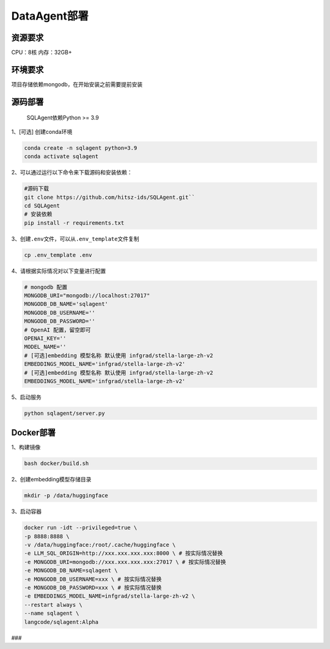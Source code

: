 .. _header-n0:

DataAgent部署
=============

.. _header-n27:

资源要求
--------

CPU：8核 内存：32GB+

.. _header-n3:

环境要求
--------

项目存储依赖mongodb，在开始安装之前需要提前安装

.. _header-n5:

源码部署
--------

   SQLAgent依赖Python >= 3.9

1、[可选] 创建conda环境

.. code::

   conda create -n sqlagent python=3.9
   conda activate sqlagent

2、可以通过运行以下命令来下载源码和安装依赖：

.. code::

   #源码下载
   git clone https://github.com/hitsz-ids/SQLAgent.git``
   cd SQLAgent
   # 安装依赖
   pip install -r requirements.txt

3、创建\ ``.env``\ 文件，可以从\ ``.env_template``\ 文件复制

.. code::

   cp .env_template .env

4、请根据实际情况对以下变量进行配置

.. code::

   # mongodb 配置
   MONGODB_URI="mongodb://localhost:27017"
   MONGODB_DB_NAME='sqlagent'
   MONGODB_DB_USERNAME=''
   MONGODB_DB_PASSWORD=''
   # OpenAI 配置，留空即可
   OPENAI_KEY=''
   MODEL_NAME=''
   # [可选]embedding 模型名称 默认使用 infgrad/stella-large-zh-v2
   EMBEDDINGS_MODEL_NAME='infgrad/stella-large-zh-v2'
   # [可选]embedding 模型名称 默认使用 infgrad/stella-large-zh-v2
   EMBEDDINGS_MODEL_NAME='infgrad/stella-large-zh-v2'

5、启动服务

.. code::

   python sqlagent/server.py

.. _header-n18:

Docker部署
----------

1、构建镜像

.. code:: 

   bash docker/build.sh

2、创建embedding模型存储目录

.. code:: 

   mkdir -p /data/huggingface

3、启动容器

.. code:: 

   docker run -idt --privileged=true \
   -p 8888:8888 \
   -v /data/huggingface:/root/.cache/huggingface \
   -e LLM_SQL_ORIGIN=http://xxx.xxx.xxx.xxx:8000 \ # 按实际情况替换
   -e MONGODB_URI=mongodb://xxx.xxx.xxx.xxx:27017 \ # 按实际情况替换 
   -e MONGODB_DB_NAME=sqlagent \
   -e MONGODB_DB_USERNAME=xxx \ # 按实际情况替换
   -e MONGODB_DB_PASSWORD=xxx \ # 按实际情况替换
   -e EMBEDDINGS_MODEL_NAME=infgrad/stella-large-zh-v2 \
   --restart always \
   --name sqlagent \
   langcode/sqlagent:Alpha

###
